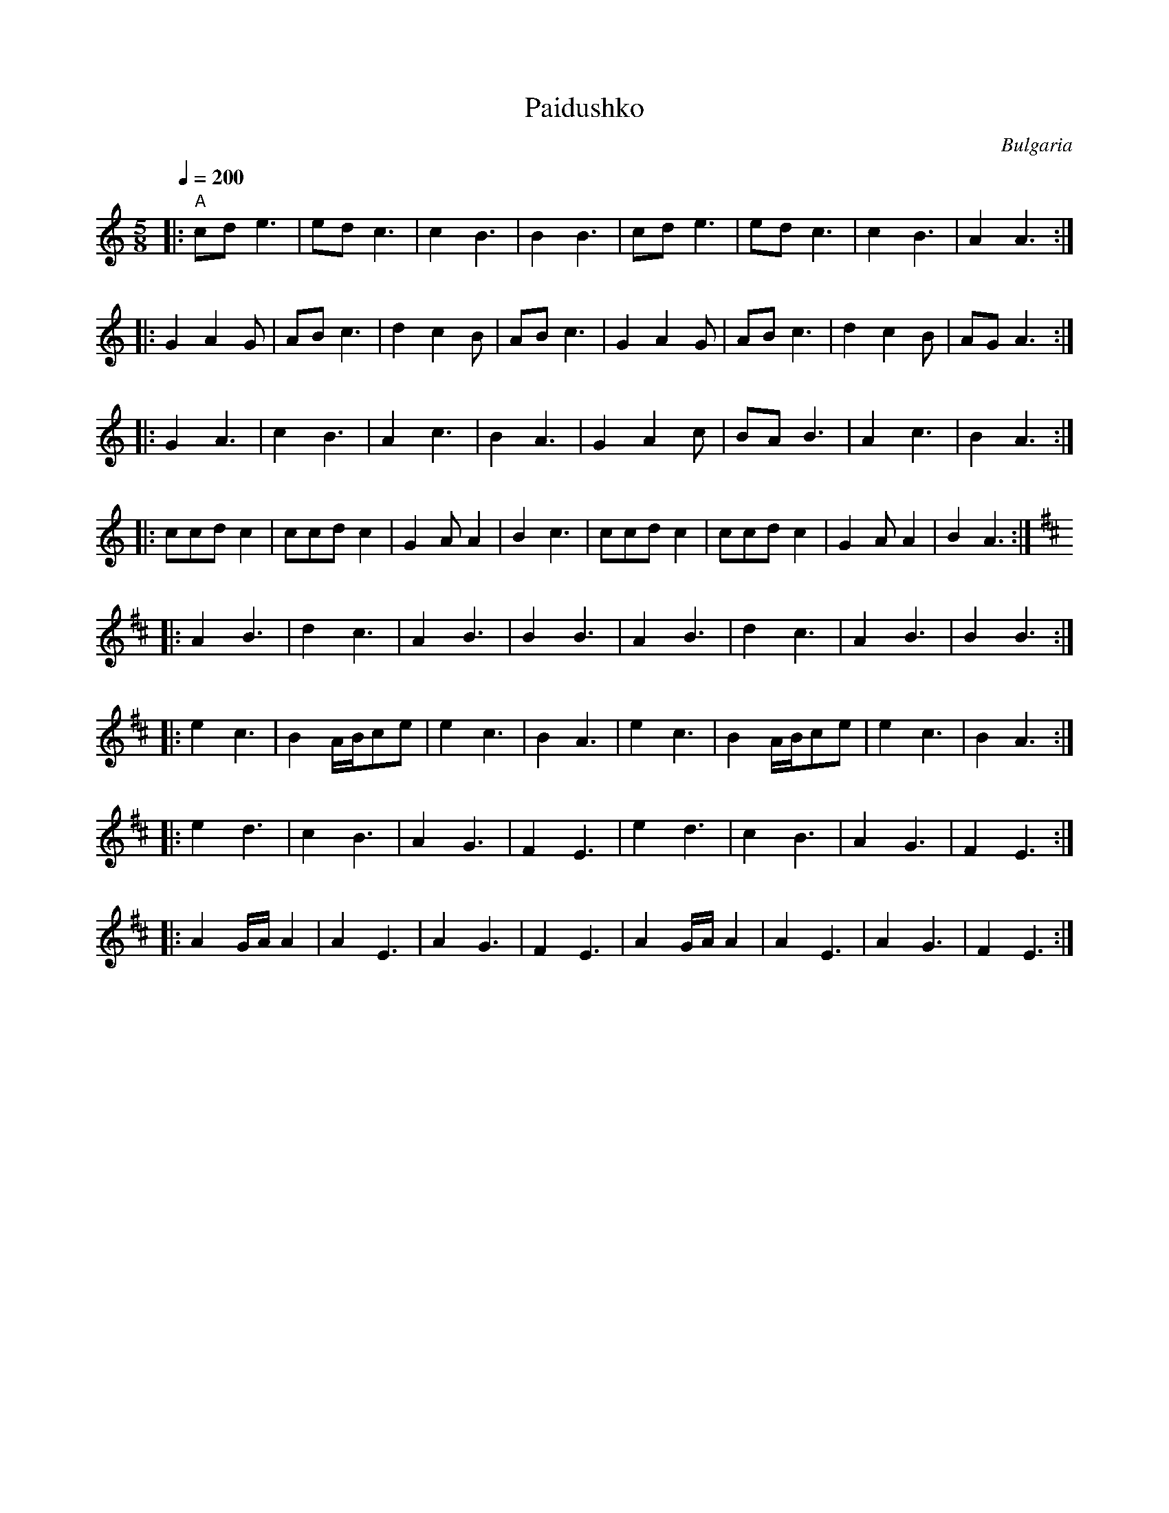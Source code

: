 X: 253
T:Paidushko
O:Bulgaria
L:1/8
M:5/8
Q:1/4=200
K:Am
%%MIDI gchord fzf2z
%%MIDI beatstring fpmpp
|:"A" cde3|edc3    |c2B3 |B2B3|cde3    |edc3    |c2B3 |A2A3 :|
|:G2A2G   |ABc3    |d2c2B|ABc3|G2A2G   |ABc3    |d2c2B|AGA3 :|
|:G2A3    |c2B3    |A2c3 |B2A3|G2A2c   |BAB3    |A2c3 |B2A3 :|
|:ccdc2   |ccdc2   |G2AA2|B2c3|ccdc2   |ccdc2   |G2AA2|B2A3 :|
K:Amix
|:A2B3    |d2c3    |A2B3 |B2B3|A2B3    |d2c3    |A2B3 |B2B3 :|
|:e2c3    |B2A/B/ce|e2c3 |B2A3|e2c3    |B2A/B/ce|e2c3 |B2A3 :|
|:e2d3    |c2B3    |A2G3 |F2E3|e2d3    |c2B3    |A2G3 |F2E3 :|
|:A2G/A/A2|A2E3    |A2G3 |F2E3|A2G/A/A2|A2E3    |A2G3 |F2E3 :|
